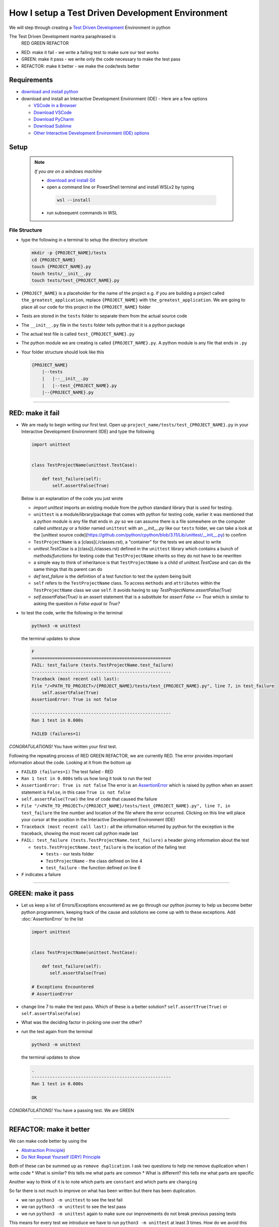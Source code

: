 How I setup a Test Driven Development Environment
==========================================================

We will step through creating a `Test Driven Development <https://en.wikipedia.org/wiki/Test-driven_development>`_ Environment in python

The Test Driven Development mantra paraphrased is
   RED GREEN REFACTOR


* RED: make it fail - we write a failing test to make sure our test works
* GREEN: make it pass - we write only the code necessary to make the test pass
* REFACTOR: make it better - we make the code/tests better

Requirements
------------


* `download and install python <https://www.python.org/downloads/>`_
* download and install an Interactive Development Environment (IDE) - Here are a few options

  * `VSCode in a Browser <http://vscode.dev>`_
  * `Download VSCode <https://code.visualstudio.com/download>`_
  * `Download PyCharm <https://www.jetbrains.com/pycharm/download/#section=mac>`_
  * `Download Sublime <https://www.sublimetext.com>`_
  * `Other Interactive Development Environment (IDE) options <https://wiki.python.org/moin/IntegratedDevelopmentEnvironments>`_

Setup
-----

    .. note:: *If you are on a windows machine*

     * `download and install Git <https://github.com/git-for-windows/git/releases>`_
     * open a command line or PowerShell terminal and install WSLv2 by typing

      .. code-block:: python

        wsl --install

     * run subsequent commands in WSL


File Structure
^^^^^^^^^^^^^^


* type the following in a terminal to setup the directory structure

  .. code-block:: python

    mkdir -p {PROJECT_NAME}/tests
    cd {PROJECT_NAME}
    touch {PROJECT_NAME}.py
    touch tests/__init__.py
    touch tests/test_{PROJECT_NAME}.py

* ``{PROJECT_NAME}`` is a placeholder for the name of the project e.g. if you are building a project called ``the_greatest_application``, replace ``{PROJECT_NAME}`` with ``the_greatest_application``. We are going to place all our code for this project in the ``{PROJECT_NAME}`` folder
* Tests are stored in the ``tests`` folder to separate them from the actual source code
* The ``__init__.py`` file in the ``tests`` folder tells python that it is a python package
* The actual test file is called ``test_{PROJECT_NAME}.py``
* The python module we are creating is called ``{PROJECT_NAME}.py``. A python module is any file that ends in ``.py``
* Your folder structure should look like this

  .. code-block::

    {PROJECT_NAME}
        |--tests
        |   |--__init__.py
        |   |--test_{PROJECT_NAME}.py
        |--{PROJECT_NAME}.py

----

RED: make it fail
-----------------


* We are ready to begin writing our first test. Open up ``project_name/tests/test_{PROJECT_NAME}.py`` in your Interactive Development Environment (IDE) and type the following

  .. code-block:: python

    import unittest


    class TestProjectName(unittest.TestCase):

        def test_failure(self):
            self.assertFalse(True)

  Below is an explanation of the code you just wrote

  - `import unittest` imports an existing module from the python standard library that is used for testing.
  - ``unittest`` is a module/library/package that comes with python for testing code, earlier it was mentioned that a python module is any file that ends in `.py` so we can assume there is a file somewhere on the computer called `unittest.py` or a folder named ``unittest`` with an `__init__.py` like our ``tests`` folder, we can take a look at the [unittest source code](https://github.com/python/cpython/blob/3.11/Lib/unittest/__init__.py) to confirm
  - ``TestProjectName`` is a [class](./classes.rst), a "container" for the tests we are about to write
  - `unittest.TestCase` is a [class](./classes.rst) defined in the ``unittest`` library which contains a bunch of `methods/functions` for testing code that ``TestProjectName`` inherits so they do not have to be rewritten
  - a simple way to think of inheritance is that ``TestProjectName`` is a child of `unittest.TestCase` and can do the same things that its parent can do
  - `def test_failure` is the definition of a test function to test the system being built
  - ``self`` refers to the ``TestProjectName`` class. To access ``methods`` and ``attributes`` within the ``TestProjectName`` class we use ``self``. It avoids having to say `TestProjectName.assertFalse(True)`
  - `self.assertFalse(True)` is an assert statement that is a substitute for `assert False == True` which is similar to asking the question `is False equal to True?`


* to test the code, write the following in the terminal

  .. code-block:: python

      python3 -m unittest

  the terminal updates to show

  .. code-block:: python

    F
    ======================================================
    FAIL: test_failure (tests.TestProjectName.test_failure)
    ------------------------------------------------------
    Traceback (most recent call last):
    File "/<PATH_TO_PROJECT>/{PROJECT_NAME}/tests/test_{PROJECT_NAME}.py", line 7, in test_failure
        self.assertFalse(True)
    AssertionError: True is not false

    ------------------------------------------------------
    Ran 1 test in 0.000s

    FAILED (failures=1)

*CONGRATULATIONS!* You have written your first test.

Following the repeating process of RED GREEN REFACTOR, we are currently RED.
The error provides important information about the code. Looking at it from the bottom up


* ``FAILED (failures=1)`` The test failed - RED
* ``Ran 1 test in 0.000s`` tells us how long it took to run the test
* ``AssertionError: True is not false`` The error is an `AssertionError <./AssertionError.rst>`_ which is raised by python when an assert statement is ``False``, in this case ``True is not false``
* ``self.assertFalse(True)`` the line of code that caused the failure
* ``File "/<PATH_TO_PROJECT>/{PROJECT_NAME}/tests/test_{PROJECT_NAME}.py", line 7, in test_failure`` the line number and location of the file where the error occurred. Clicking on this line will place your cursor at the position in the Interactive Development Environment (IDE)
* ``Traceback (most recent call last):`` all the information returned by python for the exception is the traceback, showing the most recent call python made last
* ``FAIL: test_failure (tests.TestProjectName.test_failure)`` a header giving information about the test

  - ``tests.TestProjectName.test_failure`` is the location of the failing test

    * ``tests`` - our tests folder
    * ``TestProjectName`` - the class defined on line 4
    * ``test_failure`` - the function defined on line 6

* ``F`` indicates a failure

----

GREEN: make it pass
-------------------


* Let us keep a list of Errors/Exceptions encountered as we go through our python journey to help us become better python programmers, keeping track of the cause and solutions we come up with to these exceptions. Add :doc:`AssertionError` to the list

  .. code-block:: python

    import unittest


    class TestProjectName(unittest.TestCase):

        def test_failure(self):
           self.assertFalse(True)

    # Exceptions Encountered
    # AssertionError


* change line 7 to make the test pass. Which of these is a better solution? ``self.assertTrue(True)`` or ``self.assertFalse(False)``
* What was the deciding factor in picking one over the other?
* run the test again from the terminal

  .. code-block:: python

    python3 -m unittest

  the terminal updates to show

  .. code-block:: python

      .
      ------------------------------------------------------
      Ran 1 test in 0.000s

      OK

*CONGRATULATIONS!* You have a passing test. We are GREEN

----

REFACTOR: make it better
------------------------

We can make code better by using the


* `Abstraction Principle <https://en.wikipedia.org/wiki/Abstraction_principle_(computer_programming>`_\ )
* `Do Not Repeat Yourself (DRY) Principle <https://en.wikipedia.org/wiki/Don%27t_repeat_yourself>`_

Both of these can be summed up as ``remove duplication``. I ask two questions to help me remove duplication when I write code
* What is similar? this tells me what parts are common
* What is different? this tells me what parts are specific

Another way to think of it is to note which parts are ``constant`` and which parts are ``changing``

So far there is not much to improve on what has been written but there has been duplication.

* we ran ``python3 -m unittest`` to see the test fail
* we ran ``python3 -m unittest`` to see the test pass
* we run ``python3 -m unittest`` again to make sure our improvements do not break previous passing tests

This means for every test we introduce we have to run ``python3 -m unittest`` at least 3 times.
How do we avoid this repetition and focus on tests and solutions?

How to Automatically Run Tests
^^^^^^^^^^^^^^^^^^^^^^^^^^^^^^

Create a Virtual Environment
++++++++++++++++++++++++++++



   .. *Are you on a Windows machine? If you are not using WSL make the following changes to the examples*::


   * replace ``python3`` with ``python``
   * replace ``source .venv/bin/activate`` with ``.venv/scripts/activate``



* create a file named ``requirements.txt`` in your editor and add this line

  .. code-block:: python

    pytest-watch

* save the file and type the following in the terminal

  .. code-block:: python

      python3 -m venv .venv
      source .venv/bin/activate
      pip install --upgrade pip
      pip install --requirement requirements.txt

  Your folder structure should now look like this

  .. code-block::

      project_name
      |--.venv
      |--tests
      |   |--__init__.py
      |   |--test_<PROJECT_NAME>.py
      |--<PROJECT_NAME>.py
      |--requirements.txt

You just created a `virtual environment <https://docs.python.org/3/library/venv.html>`_


* ``python3 -m venv .venv`` creates a virtual environment named ``.venv`` - you can use any name you want
* `venv <https://docs.python.org/3/library/venv.html#module-venv>`_ is a python module for creating virtual environments, which is an isolated ``subfolder`` that holds any dependencies we install. It helps keep our dependencies for a specific project in the same place as the project
* ``source .venv/bin/activate`` or ``.venv/scripts/activate`` activates the virtual environment
* ``pip install --upgrade pip`` - upgrades ``pip`` the `python package manager <https://pypi.org/project/pip/>`_ to the latest version
* ``pip install --requirement requirements.txt`` installs any python libraries listed in ``requirements.txt``
* ``pytest-watch`` is a library that automatically runs tests when a change is made to our python files in the project
* type ``pytest-watch`` in the terminal to run the tests and the terminal displays

  .. code-block:: python

    [TODAYS_DATE] Running: py.test
    ======================= test session starts==========================
    platform <YOUR_OPERATING_SYSTEM> -- python <YOUR_python_VERSION >, pytest-<VERSION>, pluggy-<VERSION>
    rootdir: <YOUR_PATH>/project_name
    collected 1 item

    tests/test_<PROJECT_NAME>.py .                                                                                                    [100%]

    ======================= 1 passed in 0.00s ============================

Activate a Virtual Environment
++++++++++++++++++++++++++++++

If you already have a virtual environment setup in a project, you can activate it by following the steps below


* Open a terminal
* change directory to ``<PROJECT_NAME>``
* activate the virtual environment by typing ``source .venv/bin/activate`` in the terminal

*CONGRATULATIONS!* You have successfully setup a python Test Driven Environment and can build anything you want. Go forth and conquer the world

----

Automatically create a Python Test Driven Development Environment
-----------------------------------------------------------------

You made it this far and have become the greatest programmer in the world. Following the practice of removing duplication, let us write a program that contains all the steps we did above. That way any time we want to setup a test driven development environment we can call the program instead of repeating and remembering each step


* open a new file in your Interactive Development Environment (IDE) and type the following then save the file with a name that describes what it does so you remember later, e.g. ``setupPythonTdd.sh``

  .. code-block:: shell

    project_name=$1
    mkdir -p $project_name/tests
    cd $project_name
    touch $project_name.py
    touch tests/__init__.py

    test_file=tests/test_$project_name.py

    cat << DELIMITER > $test_file
    from unittest import TestCase

    class Test$project_name(TestCase):

        def test_failure(self):
            self.assertTrue(False)
    DELIMITER

    echo "pytest-watch" > requirements.txt

    python3 -m pip install --upgrade pip
    python3 -m venv .venv
    source .venv/bin/activate
    python3 -m pip install -r requirements.txt
    pytest-watch

* make the program executable by typing this command in the terminal

  .. code-block:: python

    chmod +x setupPythonTdd.sh

* you can now create a Test Driven Development environment by giving a name you want for the ``$project_name`` variable when the program is called e.g. typing this command in the terminal will setup the environment for a project named ``the_greatest_application``

  .. code-block::

    ./setupPythonTdd the_greatest_application

This is one of the advantages of programming, we can take a series of steps and make them a one line command that the computer does on our behalf
